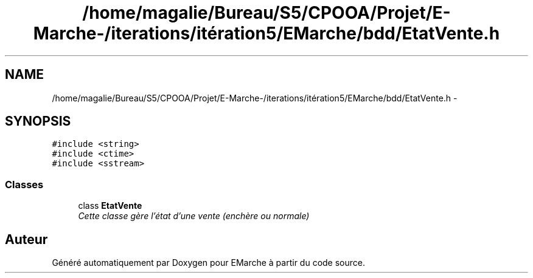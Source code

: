 .TH "/home/magalie/Bureau/S5/CPOOA/Projet/E-Marche-/iterations/itération5/EMarche/bdd/EtatVente.h" 3 "Vendredi 18 Décembre 2015" "Version 5" "EMarche" \" -*- nroff -*-
.ad l
.nh
.SH NAME
/home/magalie/Bureau/S5/CPOOA/Projet/E-Marche-/iterations/itération5/EMarche/bdd/EtatVente.h \- 
.SH SYNOPSIS
.br
.PP
\fC#include <string>\fP
.br
\fC#include <ctime>\fP
.br
\fC#include <sstream>\fP
.br

.SS "Classes"

.in +1c
.ti -1c
.RI "class \fBEtatVente\fP"
.br
.RI "\fICette classe gère l'état d'une vente (enchère ou normale) \fP"
.in -1c
.SH "Auteur"
.PP 
Généré automatiquement par Doxygen pour EMarche à partir du code source\&.
